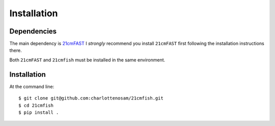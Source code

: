============
Installation
============

Dependencies
------------
The main dependency is `21cmFAST <https://github.com/21cmfast/21cmFAST/>`_
I *strongly* recommend you install ``21cmFAST`` first following the installation
instructions there.

Both ``21cmFAST`` and ``21cmfish`` must be installed in the same environment.

Installation
------------
At the command line::

    $ git clone git@github.com:charlottenosam/21cmfish.git
    $ cd 21cmfish
    $ pip install .
